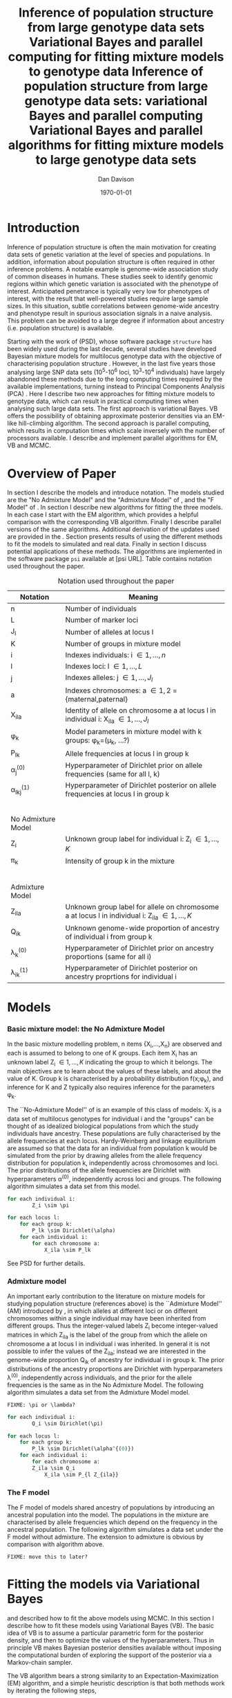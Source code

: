 #+title:Inference of population structure from large genotype data sets
#+title:Variational Bayes and parallel computing for fitting mixture models to genotype data
#+title:Inference of population structure from large genotype data sets: variational Bayes and parallel computing
#+title:Variational Bayes and parallel algorithms for fitting mixture models to large genotype data sets
#+author:Dan Davison
#+date:\today

* Introduction
Inference of population structure is often the main motivation for
creating data sets of genetic variation at the level of species and
populations. In addition, information about population structure is
often required in other inference problems. A notable example is
genome-wide association study of common diseases in humans. These
studies seek to identify genomic regions within which genetic
variation is associated with the phenotype of interest. Anticipated
penetrance is typically very low for phenotypes of interest, with the
result that well-powered studies require large sample sizes. In this
situation, subtle correlations between genome-wide ancestry and
phenotype result in spurious association signals in a naive
analysis. This problem can be avoided to a large degree if information
about ancestry (i.e. population structure) is available.

Starting with the work of \citet{Pritchard_et_al_2000} (PSD), whose
software package =structure= has been widely used during the last
decade, several studies have developed Bayesian mixture models for
multilocus genotype data with the objective of characterising
population structure \citep{Pritchard_et_al_2000, Corander_et_al_2003,
Guillot_et_al_2005, Huelsenbeck_Andolfatto_2007,
Leslie_in_prep}. However, in the last five years those analysing large
SNP data sets (10^5-10^6 loci, 10^3-10^4 individuals) have largely
abandoned these methods due to the long computing times required by
the available implementations, turning instead to Principal Components
Analysis (PCA) \citep{Patterson,Price,Vukcevic?}. Here I describe two
new approaches for fitting mixture models to genotype data, which can
result in practical computing times when analysing such large data
sets. The first approach is variational Bayes. VB offers the
possibility of obtaining approximate posterior densities via an
EM-like hill-climbing algorithm. The second approach is parallel
computing, which results in computation times which scale inversely
with the number of processors available. I describe and implement
parallel algorithms for EM, VB and MCMC.
* Overview of Paper
  :PROPERTIES:
  :ID:       36c71055-e7db-4325-8c63-ea62130b873e
  :END:
In section \ref{sec:models} I describe the models and introduce
notation. The models studied are the "No Admixture Model" and the
"Admixture Model" of \citet{Pritchard_et_al_2000}, and the "F Model" of
\citet{Falush_et_al_2003}. In section \ref{sec:model-fitting} I
describe new algorithms for fitting the three models. In each case I
start with the EM algorithm, which provides a helpful comparison with
the corresponding VB algorithm. Finally I describe parallel versions
of the same algorithms. Additional derivation of the updates used are
provided in the \ref{sec:appendix}. Section \ref{sec:results} presents
results of using the different methods to fit the models to simulated
and real data. Finally in section \ref{sec:discussion} I discuss
potential applications of these methods. The algorithms are
implemented in the software package =psi= available at [psi
URL]. Table \ref{tbl:notation} contains notation used throughout the
paper.

#+caption: Notation used throughout the paper
#+label: tbl:notation
| Notation           | Meaning                                                                                           |
|--------------------+---------------------------------------------------------------------------------------------------|
| n                  | Number of individuals                                                                             |
| L                  | Number of marker loci                                                                             |
| J_l                | Number of alleles at locus l                                                                      |
| K                  | Number of groups in mixture model                                                                 |
| i                  | Indexes individuals: i \in {1,\ldots,n}                                                           |
| l                  | Indexes loci: l \in {1,\ldots,L}                                                                  |
| j                  | Indexes alleles: j \in {1,\ldots,J_l}                                                             |
| a                  | Indexes chromosomes: a \in {1,2} = {maternal,paternal}                                            |
| X_ila              | Identity of allele on chromosome a at locus l in individual i: X_ila \in {1,\ldots,J_l}           |
| \phi_k             | Model parameters in mixture model with k groups: \phi_k=(\mu_k, ...?)                             |
| P_lk               | Allele frequencies at locus l in group k                                                          |
| \alpha_j^{(0)}     | Hyperparameter of Dirichlet prior on allele frequencies (same for all l, k)                       |
| \alpha_lkj^{(1)}   | Hyperparameter of Dirichlet posterior on allele frequencies at locus l in group k                 |
|$~$                 |                                                                                                   |
|                    |                                                                                                   |
| No Admixture Model |                                                                                                   |
|--------------------+---------------------------------------------------------------------------------------------------|
| Z_i                | Unknown group label for individual i: Z_i \in {1,\ldots,K}                                        |
| \pi_k              | Intensity of group k in the mixture                                                               |
|$~$                 |                                                                                                   |
|                    |                                                                                                   |
| Admixture Model    |                                                                                                   |
|--------------------+---------------------------------------------------------------------------------------------------|
| Z_ila              | Unknown group label for allele on chromosome a at locus l in individual i: Z_ila \in {1,\ldots,K} |
| Q_ik               | Unknown genome-wide proportion of ancestry of individual i from group k                           |
| \lambda_k^{(0)}    | Hyperparameter of  Dirichlet prior on ancestry proportions (same for all i)                       |
| \lambda_{ik}^{(1)} | Hyperparameter of  Dirichlet posterior on ancestry proprtions for individual i                    |

* Models
  :PROPERTIES:
  :ID:       66e1ee52-b46d-4ce8-90bb-dd7e7b855d5a
  :END:
#+latex: \label{sec:models}
  
*** Basic mixture model: the No Admixture Model
In the basic mixture modelling problem, n items {X_i,\ldots,X_n} are
observed and each is assumed to belong to one of K groups. Each item
X_i has an unknown label Z_i \in {1,\ldots,K} indicating the group to
which it belongs. The main objectives are to learn about the values of
these labels, and about the value of K. Group k is characterised by a
probability distribution f(x;\phi_k), and inference for K and Z
typically also requires inference for the parameters \phi_k.

The ``No-Admixture Model'' of \citet{Pritchard_et_al_2000} is an
example of this class of models: X_i is a data set of multilocus
genotypes for individual i and the "groups" can be thought of as
idealized biological populations from which the study individuals have
ancestry. These populations are fully characterised by the allele
frequencies at each locus. Hardy-Weinberg and linkage equilibrium are
assumed so that the data for an individual from population k would be
simulated from the prior by drawing alleles from the allele frequency
distribution for population k, independently across chromosomes and
loci. The prior distributions of the allele frequencies are Dirichlet
with hyperparameters \alpha^{(0)}, independently across loci and
groups. The following algorithm simulates a data set from this model.

#+begin_src python
for each individual i:
        Z_i \sim \pi

for each locus l:
    for each group k:
        P_lk \sim Dirichlet(\alpha)
    for each individual i:
        for each chromosome a:
            X_ila \sim P_lk
#+end_src

See PSD for further details.

*** Admixture model
An important early contribution to the literature on mixture models
for studying population structure (references above) is the
``Admixture Model'' (AM) introduced by \citet{Pritchard_et_al_2000},
in which alleles at different loci or on different chromosomes within
a single individual may have been inherited from different
groups. Thus the integer-valued labels Z_i become integer-valued
matrices in which Z_ila is the label of the group from which the
allele on chromosome a at locus l in individual i was inherited. In
general it is not possible to infer the values of the Z_ila; instead
we are interested in the genome-wide proportion Q_ik of ancestry for
individual i in group k.  The prior distributions of the ancestry
proportions are Dirichlet with hyperparameters \lambda^{(0)},
independently across individuals, and the prior for the allele
frequencies is the same as in the No Admixture Model. The following
algorithm simulates a data set from the Admixture Model model.

=FIXME: \pi or \lambda?=

#+begin_src python
for each individual i:
        Q_i \sim Dirichlet(\pi)

for each locus l:
    for each group k:
        P_lk \sim Dirichlet(\alpha^{(0)})
    for each individual i:
        for each chromosome a:
	    Z_ila \sim Q_i
            X_ila \sim P_{l Z_{ila}}
#+end_src

*** The F model
The F model of \citet{Nicholson,Falush_et_al_2003} models shared
ancestry of populations by introducing an ancestral population into
the model. The populations in the mixture are characterised by allele
frequencies which depend on the frequency in the ancestral
population. The following algorithm simulates a data set under the F
model without admixture. The extension to admixture is obvious by
comparison with algorithm \ref{alg:am-sim} above.

=FIXME: move this to later?=

* Fitting the models via Variational Bayes
  :PROPERTIES:
  :ID:       5e73e48a-3c1d-401a-85d4-af55e59c8dde
  :END:
  #+latex: \label{sec:model-fitting}
  \citet{Pritchard_et_al_2000} and \citet{Falush_et_al_2003}
  described how to fit the above models using MCMC. In this section I
  describe how to fit these models using Variational Bayes (VB). The
  basic idea of VB is to assume a particular parametric form for the
  posterior density, and then to optimize the values of the
  hyperparameters. Thus in principle VB makes Bayesian posterior
  densities available without imposing the computational burden of
  exploring the support of the posterior via a Markov-chain sampler.

  The VB algorithm bears a strong similarity to an
  Expectation-Maximization (EM) algorithm, and a simple heuristic
  description is that both methods work by iterating the following
  steps,

  1. E step :: Compute the discrete probability distribution \Pr(Z|X)
     on the unknown cluster indicators, using the current parameter
     estimates.
  2. M step :: Use the current distribution \Pr(Z|X) to update the
     parameter estimates.

    with the difference being that in EM, \Pr(Z|X) is formed
    straightforwardly using point estimates of the parameters P and
    Q. In contrast, in VB the term `parameters' refers to
    hyperparameters \alpha^{(1)} and \lambda^{(1)} of the posterior
    density, and \Pr(Z|X) is formed by averaging over the current
    posterior densities.

*** Variational Bayes overview
#+begin_src latex
  \begin{equation*}
    p(\theta,z,x)  = p(x)p(\theta, z | x) ~~~~~ \Rightarrow ~~~~~ p(x) = \frac{p(\theta,z,x)}{p(\theta,z|x)} 
  \end{equation*}
  Now take logs and integrate w.r.t. some distribution $q(\theta,z)$ (this will be the approximate posterior on $(\theta,z)$ and we will choose it to have a convenient parametric form).
  \begin{align*}
    \log p(x) &=~ \int \log p(\theta,z,x) q(\theta, z) d\theta dz - \int \log p(\theta,z|x) q(\theta,z) d\theta dz
  \intertext{which is the same as}
    \log p(x) &=~ \int \log \frac{p(\theta,z,x)}{q(\theta,z)} q(\theta, z) d\theta dz - \int \log \frac{p(\theta,z|x)}{q(\theta,z)} q(\theta,z) d\theta dz \\
  &= F(q,p) + d_{KL}\Big(q(\theta,z) ~||~ p(\theta,z|x)\Big).
  \end{align*}
  The second term is the Kullback-Leibler divergence between $q(\theta,z)$ and the true posterior $p(\theta,z|x)$, and the first term is a functional that we'll call $F = F(q, p)$. $F$ is a function of the approximate posterior $q()$, which we'll update to make it similar to the true posterior, and the complete data likelihood $p(\theta,z,x)$ which we can evaluate. The LHS is a constant, so if we maximise $F(q,p)$, then the approximate posterior $q$ is approaching the true posterior, which is the goal.
  #+end_src
*** No admixture
In this case the parameters are P (allele frequencies) and
$\pi$ (cluster intensities).
	
***** EM
- E step :: For each $(i,k)$ compute
#+begin_src latex
\begin{align*}
  \Pr(Z_{i} = k| X_i=x) &\propto \Pr(Z_{i}=k)\Pr(X_{i}=x|Z_{i}=k) \\
  &= \pi_{k}\prod_{l}\prod_{a=1}^{2}P_{lkx_{ila}}
\end{align*}
#+end_src

- M step :: Use $\Pr(Z|X)$ to estimate $\mu$ and $\pi$ in the natural
  way. I.e. the cluster intensities are estimated by
#+begin_src latex
\[
\pi_{k} \leftarrow \frac{1}{n}\sum_{i}\Pr(Z_{i}=k),
\]
and the allele frequencies are estimated by
\[
P_{lkj} \leftarrow \frac{\sum_{i,a}I(X_{ila}=j)\Pr(Z_{i}=k)}{\sum_{i,a}\Pr(Z_{i}=k)}
\]
#+end_src
***** VB
- E step ::
#+begin_src latex
for each $(i,k)$ compute 
\[
\tilde \Pr(Z_{i} = k| X_{i}) = \exp\{\E_{q(P,\pi)} ~ \log \Pr(Z_{i}|X_{i},P,\pi)\}.
\]
#+end_src
    I.e. compute the same quantity as in the EM algorithm, but
    log-averaged over the (current) posterior densities of P and
    \pi, rather than using (current) point estimates.

- M step :: Use $\tilde \Pr(Z|X)$ to update the posterior densities of
P and $\pi$. This turns out to be a standard dirichlet-multinomial
update in which the hyperparameters of the posterior are the sum of
`prior counts' and `expected counts', with the latter formed using the
distribution $\tilde \Pr(Z|X)$.
*** Fitting the no-admixture model via variational Bayes
#+begin_src latex 
  \begin{itemize}
  \item Assume that approximate posterior density $q(z,\pi,\mu)$ can be factorised as $q(z)q(\pi)q(\mu)$
  \item Assume that the posteriors have the same parametric form as the priors:
    \begin{itemize}
    \item $q(\pi) = \text{Dirichlet}(\lambda^{1}_{1},\ldots,\lambda^{1}_{K})$
    \item $q(\mu_{lk\cdot}) = \text{Dirichlet}(\alpha^{1}_{lk1},\ldots,\alpha^{1}_{lkJ_{l}})$
    \end{itemize}
  \item Let $\theta = (\pi,\mu)$
  \item Let $\gamma^{i}_{k} = q(z_{i}=k)$
  \end{itemize}
  
  \subsection{E step}
  
  Using the current distribution $q(\theta)$, set $q(z) \propto \exp\left\{\E_{q(\theta)} \log p(z,x|\theta)\right\}$. Since $p(z,x|\theta) = \prod_{i} p(z_{i},x_{i}|\theta)$ this is done independently for each $i$, and the E step comprises the following algorithm:
  \begin{itemize}
  \item For each $i$
    \begin{itemize}
    \item For each $k$
      \begin{itemize}
      \item compute $\gamma^{i}_{k} = \exp\left\{\E_{q(\theta)} \log p(z_{i}=k,x_{i}|\theta)\right\}$
      \end{itemize}
    \item renormalise the $\gamma_{i\cdot}$
    \end{itemize}
  \end{itemize}
  I find (appendix \ref{E-step-appendix-no-admixture}) that
  \begin{equation*}
  \log \gamma^{i}_{k} = \digamma\Big(\lambda^{1}_{k}\Big) - \digamma\Big(\sum_{k'}\lambda^{1}_{k'}\Big) + \sum_{l} \left[\sum_{a=1}^{2} \digamma\Big(\alpha^{1}_{klx_{lia}}\Big)\right] - 2\digamma\Big(\sum_{j'=1}^{J_{l}}\alpha^{1}_{klj'}\Big).
  \end{equation*}
  where $\digamma$ is the digamma function.
  
  \subsection{M step}
  Using the current distribution $p(z)$, the M step comprises setting
  \begin{eqnarray*}
  q(\theta) &\propto& p(\theta)\exp\left\{\E_{q(z)} \log p(z,x|\theta)\right\} \\
  &=& 
  p(\pi)\exp\left\{\E_{q(z)} \log p(z|\pi)\right\} \times 
  p(\mu)\exp\left\{\E_{q(z)} \log p(x|\mu,z)\right\},
  \end{eqnarray*}
  so the updates for $q(\pi)$ and $q(\mu)$ can be performed separately, by setting
  \begin{equation*}
    q(\pi) \propto p(\pi)\exp\left\{\E_{q(z)} \log p(z|\pi)\right\}
    \text{~~~~and~~~~}
    q(\mu) \propto p(\mu)\exp\left\{\E_{q(z)} \log p(x|\mu,z)\right\}.
  \end{equation*}
  
  \subsubsection{Updating the approximate posterior on mixing proportions}
  The hyperparameters of $q(\pi)$ are updated according to the following algorithm (see appendix \ref{q(pi)-update-no-admixture}):
  \begin{itemize}
  \item For each population $k$
    \begin{itemize}
    \item Calculate the approximate posterior expected count of individuals assigned to population $k$: $n_{k} = \sum_{i}\gamma^{i}_{k}$
    \item Set $\lambda^{1}_{k} \leftarrow \lambda^{0}_{k} + n_{k}$
    \end{itemize}
  
  \end{itemize}
  
  \subsubsection{Updating the approximate posterior on allele frequencies}
  The hyperparameters of $q(\mu)$ are updated according to the following algorithm (see appendix \ref{q(mu)-update-no-admixture}):
  
  \begin{itemize}
  \item For each locus $l$
    \begin{itemize}
    \item For each population $k$
      \begin{itemize}
      \item For each allele $j$
        \begin{itemize}
        \item Calculate the approximate posterior expected count of alleles of type $j$ generated by population $k$ at locus $l$: $n_{lkj} = \sum_{i} \sum_{a}\gamma^{i}_{k}I(x_{lia}=j)$
        \item Set $\alpha^{1}_{lkj} \leftarrow \alpha^{0}_{lkj} + n_{lkj}$
        \end{itemize}
      \end{itemize}
    \end{itemize}
  \end{itemize}
  
  \subsection{Monitoring convergence}
  We'll update $q(\theta,z)$ until the increase in $F(q,p)$ ceases to be impressive. That means that we need to be able to evaluate $F(q,p)$. Since $q()$ factorises by assumption/definition,
  
  \begin{align*}
    F(q,p) 
  &=~ \int q(\theta)q(z)\log \frac{p(\theta)p(z,x|\theta)}{q(\theta)q(z)} d\theta dz\\
  &=~ \int q(\theta)\log \frac{p(\theta)}{q(\theta)} d\theta + \int q(\theta)q(z)\log \frac{p(z,x|\theta)}{q(z)} d\theta dz\\
  &=~ -d_{KL}(q||p) + \E_{q(\pi,z)}\log p(z|\pi) + \E_{q(\mu,z)} \log p(x|z,\mu) + H\(q(z)\),\\
  \end{align*}
  where $H\(q(z)\) = -\int q(z)\log q(z) dz$ is the Shannon entropy of $q(z)$. So we have these four terms to evaluate.
  
  \subsubsection{The K-L divergence between prior and approximate posterior} \label{KL-term-no-admix}
  \begin{align*}
    d_{KL}(q||p)
    =&~ \int q(\theta)\log \frac{q(\theta)}{p(\theta)} d\theta \\
    =&~ \int q(\mu) \log \frac{q(\mu)}{p(\mu)} d\mu + \int q(\pi) \log \frac{q(\pi)}{p(\pi)} d\pi\\
    =&~ \sum_{l} \sum_{k} d_{KL}\Big(q(\mu_{lk\cdot})||p(\mu_{lk\cdot})\Big) + d_{KL}\Big(q(\pi_{\cdot})||p(\pi_{\cdot})\Big),
     \end{align*}
  in which the component densities are all Dirichlet. The K-L divergence of two Dirichlet densities with parameters $\alpha_{1},\ldots,\alpha_{S}$ and $\beta_{1},\ldots,\beta_{S}$ is given in equation 52 of \cite{penny-roberts-2000} as
  \begin{align*}
  d_{KL}(\text{Dir}(\mathbf \alpha) || \text{Dir}(\mathbf\beta)) = 
  \log \frac{\Gamma(\sum_{s}\alpha_{s})}{\Gamma(\sum_{s}\beta_{s})} + 
  \sum_{s} \log \frac{\Gamma(\beta_{s})}{\Gamma(\alpha_{s})} +
  \sum_{s}(\alpha_{s} - \beta_{s})\(\Psi(\alpha_{s}) - \Psi(\sum_{s}\alpha_{s})\)
  \end{align*}
  
  
  \subsubsection{The average missing data probability term}
  \begin{align*}
    \E_{q(\pi,z)}\log p(z|\pi) 
    =&~ \sum_{i} \E_{q(z_{i})}\E_{q(\pi_{\cdot})} \log \pi_{z_{i}} \\
    =&~ \sum_{i} \sum_{k} \gamma^{i}_{k} \int q(\pi_{\cdot}) \log \pi_{k} d\pi_{\cdot} \\
    =&~ \sum_{i} \sum_{k} \gamma^{i}_{k} \left[\digamma(\lambda^{1}_{k}) - \digamma(\sum_{k'}\lambda^{1}_{k'})\right] \\
    =&~ \left[ \sum_{i} \sum_{k} \gamma^{i}_{k} \digamma(\lambda^{1}_{k})\right] - n\digamma(\sum_{k'}\lambda^{1}_{k'})\\
    =&~ \left[ \sum_{k} m_{k} \digamma(\lambda^{1}_{ik})\right] - n\digamma(\sum_{k'}\lambda^{1}_{k'}),\\
  \end{align*}
  where $m_{k} = \sum_{i} \gamma^{i}_{k}$ is the expected number of individuals that derive from population $k$.
  
  \subsubsection{The average log likelihood term}
  \begin{align*}
    \E_{q(\mu,z)} \log p(x|z,\mu) 
    &=~ \sum_{l} \sum_{i} \sum_{a=1}^{2} \E_{q(z_{i})} \E_{q(\mu_{lz_{i}\cdot})} \log p(x_{ila}|z_{i},\mu_{lz_{i}x_{ila}}), \\
    &=~ \sum_{l} \sum_{i} \sum_{a=1}^{2} \sum_{k} \gamma^{i}_{k} \int q(\mu_{lk\cdot})\log \mu_{lkx_{ila}} d\mu_{lk\cdot}. \\
    &=~ \sum_{l} \sum_{i} \sum_{a=1}^{2} \sum_{k} \gamma^{i}_{k} \left[\digamma(\alpha^{1}_{lkx_{ila}}) - \digamma(\sum_{j}\alpha^{1}_{lkj})\right]\\
    &=~ \sum_{l} \sum_{k} \sum_{j} \left[\digamma(\alpha^{1}_{lkj}) - \digamma(\sum_{j'}\alpha^{1}_{lkj'})\right] \sum_{i} \sum_{a=1}^{2} \gamma^{i}_{k}I(x_{ila}=j) \\
    &=~ \sum_{l} \sum_{k} \sum_{j} \left[\digamma(\alpha^{1}_{lkj}) - \digamma(\sum_{j'}\alpha^{1}_{lkj'})\right] m_{lkj}, \\
  \intertext{where $m_{lkj} = \sum_{i} \sum_{a=1}^{2} \gamma^{i}_{k}I(x_{ila}=j)$ is the expected number of alleles of type $j$ at locus $l$ that derive from population $k$.}
    &=~ \sum_{l} \sum_{k} \left[\sum_{i}\gamma^{i}_{k}\sum_{a=1}^{2}\digamma(\alpha^{1}_{lkx_{ila}})\right] - n\digamma(\sum_{j'}\alpha^{1}_{lkj'})
  \end{align*}
  \subsubsection{The entropy of the probability distribution over the missing indicators}
  
  \begin{align*}
    H\(q(z)\) 
    &=~ -\E_{q(z)} \log q(z) \\
    &=~ -\sum_{i} \sum_{k} \gamma^{i}_{k} \log \gamma^{i}_{k}\\
  \end{align*}
#+end_src

*** Fitting the admixture model via variational Bayes
#+begin_src latex
  \begin{itemize}
  \item Assume that approximate posterior density $q(z,\pi,\mu)$ can be factorised as $q(z)q(\pi)q(\mu)$
  \item Assume that the posteriors have the same parametric form as the priors:
    \begin{itemize}
    \item $q(\pi_{i\cdot}) = \text{Dirichlet}(\lambda^{1}_{i1},\ldots,\lambda^{1}_{iK})$
    \item $q(\mu_{lk\cdot})= \text{Dirichlet}(\alpha^{1}_{lk1},\ldots,\alpha^{1}_{lkJ_{l}})$
    \end{itemize}
  \item Let $\theta = (\pi,\mu)$
  \item Let $\gamma^{ila}_{k} = q(z_{ila}=k)$
  \end{itemize}
  
  \subsection{E step}
  Using the current distribution $q(\theta)$, set $q(z) \propto \exp\left\{\E_{q(\theta)} \log p(z,x|\theta)\right\}$. Since $p(z,x|\theta) = \prod_{i} \prod_{l} \prod_{a=1}^{2}p(z_{ila},x_{ila}|\theta)$ this is done independently for each $(i,l,a)$, and the E step comprises the following algorithm:
  \begin{itemize}
  \item For each $(i,l,a)$
    \begin{itemize}
    \item For each $k$
      \begin{itemize}
      \item compute $\gamma^{ila}_{k} = \exp\left\{\E_{q(\theta)} \log p(z_{ila}=k,x_{ila}|\theta)\right\}$
      \end{itemize}
    \item renormalise the $\gamma^{ila}_{\cdot}$
    \end{itemize}
  \end{itemize}
  I find (appendix \ref{E-step-appendix-admixture}) that
  \begin{equation*}
  \log \gamma^{ila}_{k} = \digamma\Big(\lambda^{1}_{ik}\Big) - \digamma\Big(\sum_{k'}\lambda^{1}_{ik'}\Big) + \digamma\Big(\alpha^{1}_{klx_{lia}}\Big) - \digamma\Big(\sum_{j'=1}^{J_{l}}\alpha^{1}_{klj'}\Big),
  \end{equation*}
  where $\digamma$ is the digamma function.
  
  \subsection{M step}
  Using the current distribution $p(z)$, the M step comprises setting
  \begin{eqnarray*}
  q(\theta) &\propto& p(\theta)\exp\left\{\E_{q(z)} \log p(z,x|\theta)\right\} \\
  &=& 
  p(\pi)\exp\left\{\E_{q(z)} \log p(z|\pi)\right\} \times 
  p(\mu)\exp\left\{\E_{q(z)} \log p(x|\mu,z)\right\},
  \end{eqnarray*}
  so the updates for $q(\pi)$ and $q(\mu)$ can be performed separately, by setting
  \begin{equation*}
    q(\pi) \propto p(\pi)\exp\left\{\E_{q(z)} \log p(z|\pi)\right\}
    \text{~~~~and~~~~}
    q(\mu) \propto p(\mu)\exp\left\{\E_{q(z)} \log p(x|\mu,z)\right\}.
  \end{equation*}
  
  \subsubsection{Updating the approximate posterior on admixture proportions}
  The hyperparameters of $q(\pi)$ are updated according to the following algorithm (see appendix \ref{q(pi)-update-admixture}):
  \begin{itemize}
  \item For each individual $i$
    \begin{itemize}
    \item For each population $k$
      \begin{itemize}
      \item Calculate the approximate posterior expected count of alleles in individual $i$ assigned to population $k$: $m_{ik} = \sum_{l} \sum_{a=1}^{2}\gamma^{ila}_{k}$
      \item Set $\lambda^{1}_{ik} \leftarrow \lambda^{0}_{ik} + m_{ik}$.
      \end{itemize}
    \end{itemize}
  \end{itemize}
  
  \subsubsection{Updating the approximate posterior on allele frequencies}
  The hyperparameters of $q(\mu)$ are updated according to the following algorithm (see appendix \ref{q(mu)-update-admixture}):
  
  \begin{itemize}
  \item For each locus $l$
    \begin{itemize}
    \item For each population $k$
      \begin{itemize}
      \item For each allele $j$
        \begin{itemize}
        \item Calculate the approximate posterior expected count of alleles of type $j$ generated by population $k$ at locus $l$: $m_{lkj} = \sum_{i} \sum_{a}\gamma^{ila}_{k}I(x_{lia}=j)$
        \item Set $\alpha^{1}_{lkj} \leftarrow \alpha^{0}_{lkj} + n_{lkj}$
        \end{itemize}
      \end{itemize}
    \end{itemize}
  \end{itemize}
  
  \subsection{Monitoring convergence}
  We'll update $q(\theta,z)$ until the increase in $F(q,p)$ ceases to be impressive. That means that we need to be able to evaluate $F(q,p)$. Since $q()$ factorises by assumption/definition,
  
  \begin{align*}
    F(q,p) 
  &=~ \int q(\theta)q(z)\log \frac{p(\theta)p(z,x|\theta)}{q(\theta)q(z)} d\theta dz\\
  &=~ \int q(\theta)\log \frac{p(\theta)}{q(\theta)} d\theta + \int q(\theta)q(z)\log \frac{p(z,x|\theta)}{q(z)} d\theta dz\\
  &=~ -d_{KL}(q||p) + \E_{q(\pi,z)}\log p(z|\pi) + \E_{q(\mu,z)} \log p(x|z,\mu) + H\(q(z)\),\\
  \end{align*}
  where $H\(q(z)\) = -\int q(z)\log q(z) dz$ is the Shannon entropy of $q(z)$. So we have these four terms to evaluate.
  
  \subsubsection{The K-L divergence between prior and approximate posterior}
  This is similar to the no-admixture case (section \ref{KL-term-no-admix}), whereas $\pi$ previously comprised a single distribution over $\{1,\ldots,K\}$, it now comprises $n$ such distributions:
  \begin{align*}
    d_{KL}(q||p)
    =&~ \sum_{l} \sum_{k} d_{KL}\Big(q(\mu_{lk\cdot})||p(\mu_{lk\cdot})\Big) + \sum_{i} d_{KL}\Big(q(\pi_{i\cdot})||p(\pi_{i\cdot})\Big),
     \end{align*}
  in which the component densities are all Dirichlet. 
  
  \subsubsection{The average missing data probability term}
  \begin{align*}
    \E_{q(\pi,z)}\log p(z|\pi) 
    =&~ \sum_{l} \sum_{i} \sum_{a=1}^{2} \E_{q(z_{ila})}\E_{q(\pi_{i\cdot})} \log \pi_{iz_{ila}} \\
    =&~ \sum_{l} \sum_{i} \sum_{a=1}^{2} \sum_{k} \gamma^{ila}_{k} \int q(\pi_{i\cdot}) \log \pi_{ik} d\pi_{i\cdot} \\
    =&~ \sum_{l} \sum_{i} \sum_{a=1}^{2} \sum_{k} \gamma^{ila}_{k} \left[\digamma(\lambda^{1}_{ik}) - \digamma(\sum_{k'}\lambda^{1}_{ik'})\right] \\
    =&~ \sum_{i} \left[ \sum_{l} \sum_{a=1}^{2} \sum_{k} \gamma^{ila}_{k} \digamma(\lambda^{1}_{ik})\right] - 2L\digamma(\sum_{k'}\lambda^{1}_{ik'})\\
    =&~ \sum_{i} \left[ \sum_{k} m_{ik} \digamma(\lambda^{1}_{ik})\right] - 2L\digamma(\sum_{k'}\lambda^{1}_{ik'}),\\
  \end{align*}
  where $m_{ik} = \sum_{l} \sum_{a=1}^{2} \gamma^{ila}_{k}$ is the expected number of allele copies in individual $i$ that derive from population $k$.
  
  \subsubsection{The average log likelihood term}
  \begin{align*}
    \E_{q(\mu,z)} \log p(x|z,\mu) 
    &=~ \sum_{l} \sum_{i} \sum_{a=1}^{2} \E_{q(z_{ila})} \E_{q(\mu_{lz_{ila}\cdot})} \log p(x_{ila}|z_{ila},\mu_{lz_{ila}x_{ila}}), \\
    &=~ \sum_{l} \sum_{i} \sum_{a=1}^{2} \sum_{k} \gamma^{ila}_{k} \int q(\mu_{lk\cdot})\log \mu_{lkx_{ila}} d\mu_{lk\cdot}. \\
    &=~ \sum_{l} \sum_{i} \sum_{a=1}^{2} \sum_{k} \gamma^{ila}_{k} \left[\digamma(\alpha^{1}_{lkx_{ila}}) - \digamma(\sum_{j}\alpha^{1}_{lkj})\right]\\
    &=~ \sum_{l} \sum_{k} \sum_{j} \left[\digamma(\alpha^{1}_{lkj}) - \digamma(\sum_{j'}\alpha^{1}_{lkj'})\right] \sum_{i} \sum_{a=1}^{2} \gamma^{ila}_{k}I(x_{ila}=j) \\
    &=~ \sum_{l} \sum_{k} \sum_{j} \left[\digamma(\alpha^{1}_{lkj}) - \digamma(\sum_{j'}\alpha^{1}_{lkj'})\right] m_{lkj}, \\
  \end{align*}
  where $m_{lkj} = \sum_{i} \sum_{a=1}^{2} \gamma^{ila}_{k}I(x_{ila}=j)$ is the expected number of alleles of type $j$ at locus $l$ that derive from population $k$.
  \subsubsection{The entropy of the probability distribution over the missing indicators}
  
  \begin{align*}
    H\(q(z)\) 
    &=~ -\E_{q(z)} \log q(z) \\
    &=~ -\sum_{l}\sum_{i}\sum_{a=1}^{2} \sum_{k} \gamma^{ila}_{k} \log \gamma^{ila}_{k}\\
  \end{align*}
#+end_src
  
*** Fitting the admixture model with correlated allele frequencies via variational Bayes
The correlated frequencies model affects how we update $q(\mu)$. The E
step is unchanged, as this involves estimating $q(z)$ given the
current $q(\mu,\pi)$. In the M step, the update of $q(\pi)$ is also
unchanged, as this doesn't involve $\mu$. I think the update of
$q(\mu)$ in the correlated frequencies model differs only in that the
'prior counts' of the number of copies of allele $j$ observed in
population $k$ at locus $l$ are now given by $\alpha^{0}_{lkj}$
*** Parallel algorithm
* Results
  :PROPERTIES:
  :ID:       6d8cbdfb-0be1-474d-8a5f-74dcecb78916
  :END:
#+latex: \label{sec:results}
  
  #+ATTR_LaTeX: width=15cm
  [[file:images/vbnam-simulation-results-n80-L1000-Fpoint6-10runs.png]]
* Discussion
  :PROPERTIES:
  :ID:       280c42eb-52a3-46ff-9812-61a38e0b82ae
  :END:
#+latex: \label{sec:discussion}

\cite{Pritchard_et_al_2000} introduced an AM for loosely linked markers in
which the ancestry labels Z_{i.a} are autocorrelated along a chromosome
due to linkage. In this situation it can be possible to estimate
Z_ila at each locus. A disadvantage of methods based on PCA is that
they are not easily extended in this manner: the principal components
are eigenvectors of a covariance matrix which is estimated by
averaging across all loci.
* Appendix
  :PROPERTIES:
  :ID:       5b050c13-e5a3-4561-8623-54af42c27253
  :END:
#+latex: \label{sec:appendix}
#+begin_src latex
  \appendix{}
  \section{Updates in variational Bayes algorithm}
  
  \subsection{E step}
  
  \subsubsection{No-admixture model}
  \label{E-step-appendix-no-admixture}
  We need to evaluate $\gamma^{i}_{k} \propto \exp\left\{\E_{q(\theta)} \log p(z_{i}=k,x_{i}|\theta)\right\}$. The complete-data log likelihood is
  \begin{eqnarray*}
  \log p(z_{i}=k,x_{i}|\theta) 
  &=& \log \pi_{k} + \sum_{l}\sum_{a=1}^{2}\log p(x_{ila}|\mu_{kl\cdot}) \\
  &=& \log \pi_{k} + \sum_{l}\sum_{a=1}^{2} \log \mu_{klx_{ila}},
  \end{eqnarray*}
  
  so we need to evaluate integrals of the form $\int q(\pi) \log \pi_{k} d\pi$ and $\int q(\mu_{kl\cdot}) \log \mu_{klj} d\mu_{kl\cdot}$. Since the distributions $q(\pi)$ and $q(\mu_{kl\cdot})$ are both Dirichlet, these have the same form. The first is
  \begin{eqnarray*}
  \int q(\pi) \log \pi_{k} d\pi 
  &=& \int \left[\frac{\Gamma\Big(\sum_{k'}\lambda^{1}_{k'}\Big)}{\prod_{k'}\Gamma\Big(\lambda^{1}_{k'}\Big)}\prod_{k}\pi_{k}^{\lambda^{1}_{k}-1}\right] \log \pi_{k} d\pi \\
  &=& \digamma\Big(\lambda^{1}_{k}\Big) - \digamma\Big(\sum_{k'}\lambda^{1}_{k'}\Big),
  \end{eqnarray*}
  where $\digamma$ is the digamma function, and the second one is
  \begin{equation*}
  \int q(\mu_{kl\cdot}) \log \mu_{klj} d\mu_{kl\cdot} = \digamma\Big(\alpha^{1}_{klj}\Big) - \digamma\Big(\sum_{j'}\alpha^{1}_{klj'}\Big).
  \end{equation*}
  
  \paragraph{}
  The expectation that we are trying to evaluate is then
  
  \begin{eqnarray*}
  \log \gamma^{i}_{k} 
  &=& \E_{q(\theta)}\log p(z_{i}=k,x_{i}|\theta) \\
  &=& \int q(\pi) \log \pi_{k} d\pi + \sum_{l}\sum_{a=1}^{2}\int q(\mu_{lk\cdot}) \log \mu_{lkx_{ila}} d\mu_{lk\cdot} \\
  &=& \digamma\Big(\lambda^{1}_{k}\Big) - \digamma\Big(\sum_{k'}\lambda^{1}_{k'}\Big) + \sum_{l} \left[\sum_{a=1}^{2} \digamma\Big(\alpha^{1}_{klx_{lia}}\Big)\right] - 2\digamma\Big(\sum_{j'=1}^{J_{l}}\alpha^{1}_{klj'}\Big).
  \end{eqnarray*}
  
  \subsubsection{Admixture model}
  \label{E-step-appendix-admixture}
  We need to evaluate $\gamma^{ila}_{k} \propto \exp\left\{\E_{q(\theta)} \log p(z_{ila}=k,x_{ila}|\theta)\right\}$. The complete-data log likelihood is
  \begin{equation*}
  \log p(z_{ila}=k,x_{ila}|\theta) = \log \pi_{ik} + \log \mu_{klx_{ila}},
  \end{equation*}
  so we need to evaluate integrals of the form $\int q(\pi_{i\cdot}) \log \pi_{ik} d\pi_{i\cdot}$ and $\int q(\mu_{kl\cdot}) \log \mu_{klj} d\mu_{kl\cdot}$. Since the distributions $q(\pi_{i\cdot})$ and $q(\mu_{kl\cdot})$ are both Dirichlet, these have the same form. The first is
  \begin{eqnarray*}
  \int q(\pi_{i\cdot}) \log \pi_{ik} d\pi_{i\cdot} 
  &=& \int \left[\frac{\Gamma\Big(\sum_{k'}\lambda^{1}_{ik'}\Big)}{\prod_{k'}\Gamma\Big(\lambda^{1}_{ik'}\Big)}\prod_{k'}\pi_{ik'}^{\lambda^{1}_{ik}-1}\right] \log \pi_{ik} d\pi_{i\cdot} \\
  &=& \digamma\Big(\lambda^{1}_{ik}\Big) - \digamma\Big(\sum_{k'}\lambda^{1}_{ik'}\Big),
  \end{eqnarray*}
  where $\digamma$ is the digamma function, and the second one is
  \begin{equation*}
  \int q(\mu_{kl\cdot}) \log \mu_{klj} d\mu_{kl\cdot} = \digamma\Big(\alpha^{1}_{klj}\Big) - \digamma\Big(\sum_{j'}\alpha^{1}_{klj'}\Big).
  \end{equation*}
  
  \paragraph{}
  The expectation that we are trying to evaluate is then
  
  \begin{eqnarray*}
  \log \gamma_{ilk} 
  &=& \E_{q(\theta)}\log p(z_{il}=k,x_{il}|\theta) \\
  &=& \int q(\pi_{i\cdot}) \log \pi_{ik} d\pi_{i\cdot} + \int q(\mu_{lk\cdot}) \log \mu_{lkx_{ila}} d\mu_{lk\cdot} \\
  &=& \digamma\Big(\lambda^{1}_{ik}\Big) - \digamma\Big(\sum_{k'}\lambda^{1}_{ik'}\Big) + \digamma\Big(\alpha^{1}_{klx_{lia}}\Big) - \digamma\Big(\sum_{j'=1}^{J_{l}}\alpha^{1}_{klj'}\Big).
  \end{eqnarray*}
  
  \subsection{M step}
  
  \subsubsection{No-admixture model: updating the hyperparameters of $q(\pi)$} \label{q(pi)-update-no-admixture}
  We want to set $q(\pi)$ proportional to $p(\pi)\exp\left\{\E_{q(z)} \log p(z|\pi)\right\}$. The expectation is
  \begin{eqnarray*}
    \E_{q(z)} \log p(z|\pi)  = \E_{q(z)} \sum_{i} \log \pi_{z_{i}}
    &=& \sum_{z_{1},\ldots,z_{n}}\sum_{i} \left[\log \pi_{z_{i}} \right] \gamma_{1z_{1}},\ldots, \gamma_{nz_{n}}\\
    &=& \sum_{i} \sum_{k} \gamma^{i}_{k} \log \pi_{k} \\
    &=& \sum_{k} \log \pi_{k}^{n_{k}}   \\
   \end{eqnarray*}
  where $n_{k} = \sum_{i} \gamma^{i}_{k}$ is the current approximate posterior expected number of individuals assigned to population $k$. Therefore
  \begin{eqnarray*}
    p(\pi)\exp\left\{\E_{q(z)} \log p(z|\pi)\right\}
  &\propto& \prod_{k}\pi_{k}^{\lambda^{0}_{k} - 1 + n_{k} },
  \end{eqnarray*}
  and the update is achieved by setting the hyperparameters equal to the sum of the prior counts and the current approximate posterior expected counts:
  \begin{equation*}
    \lambda^{1}_{k} \leftarrow \lambda^{0}_{k} + n_{k}.
  \end{equation*}
  
  \subsubsection{Admixture model: updating the hyperparameters of $q(\pi)$} \label{q(pi)-update-admixture}
  We want to set $q(\pi)$ proportional to $p(\pi)\exp\left\{\E_{q(z)} \log p(z|\pi)\right\}$. This factorises across individuals as
  \begin{equation*}
    p(\pi)\exp\left\{\E_{q(z)} \log p(z|\pi)\right\} = \prod_{i} p(\pi_{i\cdot})\exp\left\{\E_{q(z_{i\cdot\cdot})} \log p(z_{i\cdot\cdot}|\pi)\right\},
  \end{equation*}
  so we can update the hyperparameters of $p(\pi_{i\cdot})$ independently for each individual $i$. The expectation is
  \begin{eqnarray*}
    \E_{q(z_{i\cdot\cdot})} \log p(z_{i\cdot\cdot}|\pi)  &=& \E_{q(z\cdot\cdot)} \sum_{l} \sum_{a=1}^{2} \log \pi_{iz_{ila}} \\
    &=& \sum_{l} \sum_{a=1}^{2} \sum_{k} \gamma^{ila}_{k} \log \pi_{ik} \\
    &=& \sum_{k} \left[\log \pi_{ik}\right] \sum_{l} \sum_{a=1}^{2} \gamma^{ila}_{k} \\
    &=& \sum_{k} \log \pi_{ik}^{m_{ik}} \\
   \end{eqnarray*}
  where $m_{ik} = \sum_{l} \sum_{a=1}^{2} \gamma^{ila}_{k}$ is the current approximate posterior expected number of allele copies at all loci in individual $i$ that derive from population $k$. Therefore
  \begin{eqnarray*}
    p(\pi_{i\cdot})\exp\left\{\E_{q(z_{i\cdot\cdot})} \log p(z_{i\cdot\cdot}|\pi_{i\cdot})\right\}
  &\propto& \prod_{k}\pi_{ik}^{\lambda^{0}_{ik} - 1 + m_{ik} },
  \end{eqnarray*}
  and the update is achieved by setting the hyperparameters equal to the sum of the prior counts and the current approximate posterior expected counts:
  \begin{equation*}
    \lambda^{1}_{ik} \leftarrow \lambda^{0}_{ik} + m_{ik}.
  \end{equation*}
  
  \subsubsection{No-admixture model: Updating the hyperparameters of $q(\mu)$} \label{q(mu)-update-no-admixture}
  We want to set $q(\mu) \propto p(\mu)\exp\left\{\E_{q(z)} \log p(x|\mu,z)\right\}$. This factorises across loci and populations as
  \begin{eqnarray*}
    p(\mu)\exp\left\{\E_{q(z)} \log p(x|\mu,z)\right\} 
  &=& \left[\prod_{l}\prod_{k}p(\mu_{lk})\right]\exp\left\{\sum_{l} \sum_{i}\E_{q(z_{i})} \log p(x_{li\cdot}|\mu_{lz_{i}})\right\} \\
  &=& \prod_{l}\left[\prod_{k}p(\mu_{lk})\right]\exp\left\{\sum_{i} \sum_{k} \gamma^{i}_{k}\log p(x_{li\cdot}|\mu_{lk})\right\} \\
  &=& \prod_{l}\prod_{k}p(\mu_{lk})\exp\left\{\sum_{i} \gamma^{i}_{k}\log p(x_{li\cdot}|\mu_{lk})\right\}, \\
  \end{eqnarray*}
  so the approximate posterior distributions on allele frequencies can be updated separately in each population and at each locus.
  \begin{eqnarray*}
  p(\mu_{lk})\exp\left\{\sum_{i} \gamma^{i}_{k}\log p(x_{li}|\mu_{lk})\right\}
  &=& p(\mu_{lk})\exp\left\{\sum_{i} \gamma^{i}_{k}\sum_{a}\sum_{j}\log \mu_{lkj}^{I(x_{lia}=j)}\right\} \\
  &\propto& \prod_{j}\mu_{lkj}^{\alpha^{0}_{lkj}}\exp\left\{\sum_{j} \log \mu_{lkj} \sum_{i} \sum_{a}\gamma^{i}_{k}I(x_{lia}=j)\right\} \\
  &=& \prod_{j}\mu_{lkj}^{\alpha^{0}_{lkj}}\exp\left\{n_{lkj}\log \mu_{lkj}\right\},\\
  \end{eqnarray*}
  where $n_{lkj} = \sum_{i} \sum_{a}\gamma^{i}_{k}I(x_{lia}=j)$ is the expected number of $j$ alleles observed at locus $l$ in population $k$, with the expectation taken w.r.t. $q(z)$. This results in
  \begin{equation*}
    q(\mu_{lk}) \propto \prod_{j} \mu_{lkj}^{\alpha^{0}_{lkj} - 1 + n_{lkj}},
  \end{equation*}
  which is fulfilled by setting the hyperparameters equal to the sum of the prior counts and the current approximate posterior expected counts:
  \begin{equation*}
    \alpha^{1}_{lkj} \leftarrow \alpha^{0}_{lkj} + n_{lkj}.
  \end{equation*}
  
  
  \subsubsection{Admixture model: Updating the hyperparameters of $q(\mu)$} \label{q(mu)-update-admixture}
  We want to set $q(\mu) \propto p(\mu)\exp\left\{\E_{q(z)} \log p(x|\mu,z)\right\}$. This factorises across loci and populations as
  \begin{eqnarray*}
    p(\mu)\exp\left\{\E_{q(z)} \log p(x|\mu,z)\right\} 
  &=& \left[\prod_{l}\prod_{k}p(\mu_{lk})\right]\exp\left\{\sum_{l} \sum_{i} \sum_{a=1}^{2}\E_{q(z_{i})} \log p(x_{ila}|\mu_{lz_{i}})\right\} \\
  &=& \prod_{l}\left[\prod_{k}p(\mu_{lk})\right]\exp\left\{\sum_{i} \sum_{a=1}^{2}\sum_{k} \gamma^{ila}_{k}\log p(x_{ila}|\mu_{lk})\right\} \\
  &=& \prod_{l}\prod_{k}p(\mu_{lk})\exp\left\{\sum_{i} \sum_{a=1}^{2} \gamma^{ila}_{k}\log p(x_{ila}|\mu_{lk})\right\}, \\
  \end{eqnarray*}
  so the approximate posterior distributions on allele frequencies can be updated separately in each population and at each locus.
  \begin{eqnarray*}
  p(\mu_{lk})\exp\left\{\sum_{i} \sum_{a=1}^{2} \gamma^{ila}_{k}\log p(x_{ila}|\mu_{lk})\right\}
  &=& p(\mu_{lk})\exp\left\{\sum_{i} \sum_{a=1}^{2} \gamma^{ila}_{k} \sum_{j} \log \mu_{lkj}^{I(x_{lia}=j)}\right\} \\
  &\propto& \prod_{j}\mu_{lkj}^{\alpha^{0}_{lkj}-1}\exp\left\{\sum_{j} \left[\log \mu_{lkj}\right] \sum_{i} \sum_{a}\gamma^{ila}_{k}I(x_{lia}=j)\right\}\\
  &=& \prod_{j}\mu_{lkj}^{\alpha^{0}_{lkj}-1+m_{lkj}},\\
  \end{eqnarray*}
  where $m_{lkj} = \sum_{i} \sum_{a}\gamma^{ila}_{k}I(x_{ila}=j)$ is the expected number of $j$ alleles observed at locus $l$ in population $k$, with the expectation taken w.r.t. $q(z)$. The update is therefore achieved by setting
  \begin{equation*}
    \alpha^{1}_{lkj} \leftarrow \alpha^{0}_{lkj} + m_{lkj}.
  \end{equation*}
  
  \newpage
  \section{EM algorithm update for $\mu$ in correlated frequencies model}
  
  \paragraph{}
  The complete-data posterior density (assuming a flat prior on $q$) is
  
  \begin{align*}
    p(\theta|x,z) = p(\mu,q|x,z) \propto&~ p(\mu)p(q)p(z|q)p(x|z,\mu)                                                                     \\
    =&\prod_l  \( \prod_k p(\mu_{lk}) \) \( \prod_i p(z_{li}|q_{iz_{li}})p(x_{li}|\mu_{lz_{li}}) \),                                    \\
    =&\prod_l  \( \prod_k p(\mu_{lk}) \) \( \prod_i q_{iz_{li}}p(x_{li}|\mu_{lz_{li}}) \),                                         \\
  \intertext{so the complete-data log posterior (up to an additive constant) is}
  \log p(\theta|x, z) =& \sum_l \( \sum_k \log p(\mu_{lk}) \) + \( \sum_i \log \Big( q_{iz_{li}}p(x_{li}|\mu_{lz_{li}}) \Big) \),
  \intertext{the expectation of which (with respect to the current distribution on the missing data $z$) is}
  \E_{z|x,\theta^*}\log p(\theta|x, z)
  =& \sum_l \sum_k \log p(\mu_{lk}) + \sum_l \sum_k\sum_i \log \Big( \gamma_{ik}p(x_{li}|\mu_{lk}) \Big)p_{\theta^*}(k\|x_{li})  \\
  =& \sum_l \sum_k \log p(\mu_{lk}) + \sum_l \sum_k\sum_i \(\log \gamma_{ik}\)p_{\theta^*}(k\|x_{li}) \\~~~~~~~~~~~~~~~&+ \sum_l \sum_k\sum_i \Big( \log p(x_{li}|\mu_{lk}) \Big)p_{\theta^*}(k\|x_{li}).
  \intertext{With ancestral allele frequency $\alpha_l$ at locus $l$, and a Beta$(\alpha_lF_k',(1-\alpha_l)F_k')$ prior on the frequency in population $k$ ($F_k' = \frac{1-F_k}{F_k}$), and a Bernoulli likelihood, this is}
  \sum_l \sum_k \log \( \mu_{lk}^{\alpha F_k'-1}(1-\mu_{lk})^{(1-\alpha_k)F_k' - 1} \) &+ \sum_l \sum_k\sum_i \(\log \gamma_{ik}\)p_{\theta^*}(k\|x_{li})\\ &+ \sum_l \sum_k\sum_i  \log \Big(\mu_{lk}^{x_{li}}(1-\mu_{lk})^{(1-x_{li})} \Big)p_{\theta^*}(k\|x_{li}).
  \end{align*}
  
  \paragraph{$\mu$ update}
  The update for $\mu_{lk}$ maximises the locus $l$, population $k$ terms in the above expression. Temporarily drop $l$ and $k$ subscripts, and let $p_i(k) = p_{\theta^*}(k|x_{li})$. Differentiating the locus $l$, population $k$ terms in the above expression with respect to $\mu$ and setting equal to zero gives
  \begin{align*}
  \frac{\alpha F' -1}{\mu} - \frac{(1-\alpha) F' -1}{1-\mu} + \sum_i \( \frac{x_i}{\mu} - \frac{1-x_i}{1-\mu} \) p_i(k) = 0\\
  \frac{1}{\mu(1-\mu)}\Bigg[(1-\mu)(\alpha F' -1) - \mu\((1-\alpha) F' -1\) + \sum_i \( (1-\mu)x_i - \mu(1-x_i) \) p_i(k)\Bigg] = 0\\
  \alpha F' -1 - \mu\Bigg((1-\alpha) F' -1 + \alpha F' - 1 + \sum_i p_i(k)\Bigg) + \sum_i x_i p_i(k) = 0,\\
  \end{align*}
  giving
  \[
  \mu = \frac{\sum_i x_i p_i(k) + \alpha F' -1}{\sum_i p_i(k) + F' - 2}
  \]
#+end_src

* References
\bibliographystyle{genetres}
\bibliography{dan}
* Notes								   :noexport:
  - Focus on SNP data?

* Config 							   :noexport:
*** Org config
#+begin_src emacs-lisp :exports results
(setq org-src-preserve-indentation t
      org-latex-to-pdf-process '("make pdf")
      ;; org-babel-default-header-args:latex '((:file . "/tmp/z.png"))
      org-export-latex-classes
      '(("article"
         "\\documentclass{article}
[EXTRA]
[PACKAGES]"
         ("\\section{%s}" . "\\section*{%s}")
         ("\\subsection{%s}" . "\\subsection*{%s}")
         ("\\subsubsection{%s}" . "\\subsubsection*{%s}")
         ("\\paragraph{%s}" . "\\paragraph*{%s}")
         ("\\subparagraph{%s}" . "\\subparagraph*{%s}"))))
#+end_src

#+results:
| (:file . /tmp/z.png) |
	: t
*** Makefile
#+begin_src makefile :tangle Makefile :noweb no
BASE = emvbpl
AUX = $(BASE).aux
BBL = $(BASE).bbl
TEX = $(BASE).tex
JUNK = $(BASE).toc $(BASE).out $(BASE).log $(BASE).blg $(BASE).dvi

LATEX = pdflatex
BIBTEX = bibtex


$(AUX): 
	$(LATEX) $(BASE) > /dev/null

$(BIB): $(AUX)
	bibtex $(BASE)

pdf: 	$(BIB)
	make clean
	$(LATEX) $(BASE) > /dev/null
	bibtex $(BASE)
	$(LATEX) $(BASE) > /dev/null
	$(LATEX) $(BASE) > /dev/null

clean:
	rm -f $(AUX) $(BBL) $(JUNK)
#+end_src

*** LaTeX headers
#+latex_header: \usepackage[sectionbib]{natbib}
#+latex_header: \bibpunct{(}{)}{,}{a}{}{,}
#+latex_header: \usepackage{amsmath}
#+latex_header: \usepackage{amssymb}
#+latex_header: \usepackage{mathrsfs}
#+latex_header: \usepackage[left=2cm,top=3cm,right=3cm,head=2cm,foot=2cm]{geometry}
#+latex_header: \newcommand{\E}{\text{E}{}}
#+latex_header: \newcommand{\NL}{\nonumber\\}
#+latex_header: \let\(\undefined
#+latex_header: \let\)\undefined
#+latex_header: \newcommand{\(}{\left(}
#+latex_header: \newcommand{\)}{\right)}
#+latex_header: \let\|\undefined
#+latex_header: \newcommand{\|}{\arrowvert}
#+latex_header: \renewcommand{\digamma}{\Psi}
#+latex_header: \renewcommand*{\labelitemi}{\textbullet}
#+latex_header: \renewcommand*{\labelitemii}{\labelitemi}
#+latex_header: \renewcommand*{\labelitemiii}{\labelitemi}
#+latex_header: \renewcommand*{\labelitemiv}{\labelitemi}
        
